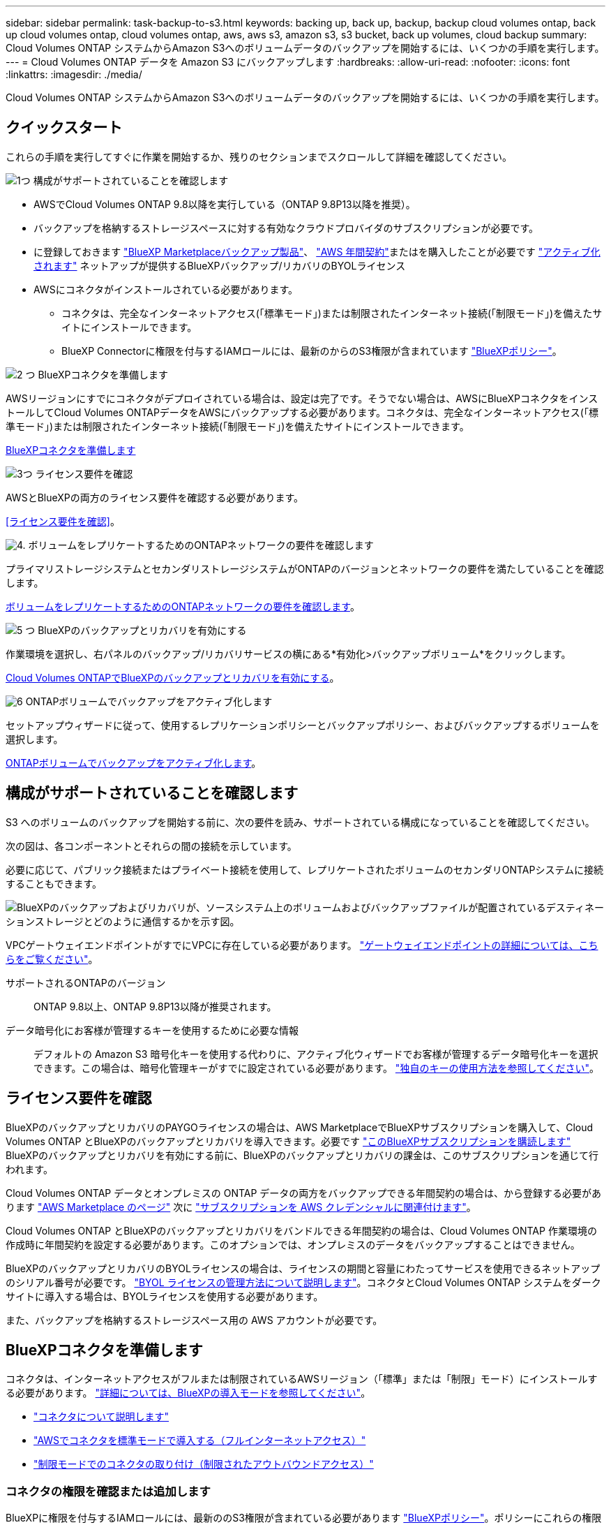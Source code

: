 ---
sidebar: sidebar 
permalink: task-backup-to-s3.html 
keywords: backing up, back up, backup, backup cloud volumes ontap, back up cloud volumes ontap, cloud volumes ontap, aws, aws s3, amazon s3, s3 bucket, back up volumes, cloud backup 
summary: Cloud Volumes ONTAP システムからAmazon S3へのボリュームデータのバックアップを開始するには、いくつかの手順を実行します。 
---
= Cloud Volumes ONTAP データを Amazon S3 にバックアップします
:hardbreaks:
:allow-uri-read: 
:nofooter: 
:icons: font
:linkattrs: 
:imagesdir: ./media/


[role="lead"]
Cloud Volumes ONTAP システムからAmazon S3へのボリュームデータのバックアップを開始するには、いくつかの手順を実行します。



== クイックスタート

これらの手順を実行してすぐに作業を開始するか、残りのセクションまでスクロールして詳細を確認してください。

.image:https://raw.githubusercontent.com/NetAppDocs/common/main/media/number-1.png["1つ"] 構成がサポートされていることを確認します
[role="quick-margin-list"]
* AWSでCloud Volumes ONTAP 9.8以降を実行している（ONTAP 9.8P13以降を推奨）。
* バックアップを格納するストレージスペースに対する有効なクラウドプロバイダのサブスクリプションが必要です。
* に登録しておきます https://aws.amazon.com/marketplace/pp/prodview-oorxakq6lq7m4?sr=0-8&ref_=beagle&applicationId=AWSMPContessa["BlueXP Marketplaceバックアップ製品"]、 https://aws.amazon.com/marketplace/pp/B086PDWSS8["AWS 年間契約"]またはを購入したことが必要です link:task-licensing-cloud-backup.html#use-a-bluexp-backup-and-recovery-byol-license["アクティブ化されます"] ネットアップが提供するBlueXPバックアップ/リカバリのBYOLライセンス
* AWSにコネクタがインストールされている必要があります。
+
** コネクタは、完全なインターネットアクセス(「標準モード」)または制限されたインターネット接続(「制限モード」)を備えたサイトにインストールできます。
** BlueXP Connectorに権限を付与するIAMロールには、最新のからのS3権限が含まれています https://docs.netapp.com/us-en/bluexp-setup-admin/reference-permissions.html["BlueXPポリシー"^]。




.image:https://raw.githubusercontent.com/NetAppDocs/common/main/media/number-2.png["2 つ"] BlueXPコネクタを準備します
[role="quick-margin-para"]
AWSリージョンにすでにコネクタがデプロイされている場合は、設定は完了です。そうでない場合は、AWSにBlueXPコネクタをインストールしてCloud Volumes ONTAPデータをAWSにバックアップする必要があります。コネクタは、完全なインターネットアクセス(「標準モード」)または制限されたインターネット接続(「制限モード」)を備えたサイトにインストールできます。

[role="quick-margin-para"]
<<BlueXPコネクタを準備します>>

.image:https://raw.githubusercontent.com/NetAppDocs/common/main/media/number-3.png["3つ"] ライセンス要件を確認
[role="quick-margin-para"]
AWSとBlueXPの両方のライセンス要件を確認する必要があります。

[role="quick-margin-para"]
<<ライセンス要件を確認>>。

.image:https://raw.githubusercontent.com/NetAppDocs/common/main/media/number-4.png["4."] ボリュームをレプリケートするためのONTAPネットワークの要件を確認します
[role="quick-margin-para"]
プライマリストレージシステムとセカンダリストレージシステムがONTAPのバージョンとネットワークの要件を満たしていることを確認します。

[role="quick-margin-para"]
<<ボリュームをレプリケートするためのONTAPネットワークの要件を確認します>>。

.image:https://raw.githubusercontent.com/NetAppDocs/common/main/media/number-5.png["5 つ"] BlueXPのバックアップとリカバリを有効にする
[role="quick-margin-para"]
作業環境を選択し、右パネルのバックアップ/リカバリサービスの横にある*有効化>バックアップボリューム*をクリックします。

[role="quick-margin-para"]
<<Cloud Volumes ONTAPでBlueXPのバックアップとリカバリを有効にする>>。

.image:https://raw.githubusercontent.com/NetAppDocs/common/main/media/number-6.png["6"] ONTAPボリュームでバックアップをアクティブ化します
[role="quick-margin-para"]
セットアップウィザードに従って、使用するレプリケーションポリシーとバックアップポリシー、およびバックアップするボリュームを選択します。

[role="quick-margin-para"]
<<ONTAPボリュームでバックアップをアクティブ化します>>。



== 構成がサポートされていることを確認します

S3 へのボリュームのバックアップを開始する前に、次の要件を読み、サポートされている構成になっていることを確認してください。

次の図は、各コンポーネントとそれらの間の接続を示しています。

必要に応じて、パブリック接続またはプライベート接続を使用して、レプリケートされたボリュームのセカンダリONTAPシステムに接続することもできます。

image:diagram_cloud_backup_cvo_aws.png["BlueXPのバックアップおよびリカバリが、ソースシステム上のボリュームおよびバックアップファイルが配置されているデスティネーションストレージとどのように通信するかを示す図。"]

VPCゲートウェイエンドポイントがすでにVPCに存在している必要があります。 https://docs.aws.amazon.com/vpc/latest/privatelink/vpc-endpoints-s3.html["ゲートウェイエンドポイントの詳細については、こちらをご覧ください"^]。

サポートされるONTAPのバージョン:: ONTAP 9.8以上、ONTAP 9.8P13以降が推奨されます。
データ暗号化にお客様が管理するキーを使用するために必要な情報:: デフォルトの Amazon S3 暗号化キーを使用する代わりに、アクティブ化ウィザードでお客様が管理するデータ暗号化キーを選択できます。この場合は、暗号化管理キーがすでに設定されている必要があります。 https://docs.netapp.com/us-en/bluexp-cloud-volumes-ontap/task-setting-up-kms.html["独自のキーの使用方法を参照してください"^]。




== ライセンス要件を確認

BlueXPのバックアップとリカバリのPAYGOライセンスの場合は、AWS MarketplaceでBlueXPサブスクリプションを購入して、Cloud Volumes ONTAP とBlueXPのバックアップとリカバリを導入できます。必要です https://aws.amazon.com/marketplace/pp/prodview-oorxakq6lq7m4?sr=0-8&ref_=beagle&applicationId=AWSMPContessa["このBlueXPサブスクリプションを購読します"^] BlueXPのバックアップとリカバリを有効にする前に、BlueXPのバックアップとリカバリの課金は、このサブスクリプションを通じて行われます。

Cloud Volumes ONTAP データとオンプレミスの ONTAP データの両方をバックアップできる年間契約の場合は、から登録する必要があります https://aws.amazon.com/marketplace/pp/prodview-q7dg6zwszplri["AWS Marketplace のページ"^] 次に https://docs.netapp.com/us-en/bluexp-setup-admin/task-adding-aws-accounts.html["サブスクリプションを AWS クレデンシャルに関連付けます"^]。

Cloud Volumes ONTAP とBlueXPのバックアップとリカバリをバンドルできる年間契約の場合は、Cloud Volumes ONTAP 作業環境の作成時に年間契約を設定する必要があります。このオプションでは、オンプレミスのデータをバックアップすることはできません。

BlueXPのバックアップとリカバリのBYOLライセンスの場合は、ライセンスの期間と容量にわたってサービスを使用できるネットアップのシリアル番号が必要です。 link:task-licensing-cloud-backup.html#use-a-bluexp-backup-and-recovery-byol-license["BYOL ライセンスの管理方法について説明します"]。コネクタとCloud Volumes ONTAP システムをダークサイトに導入する場合は、BYOLライセンスを使用する必要があります。

また、バックアップを格納するストレージスペース用の AWS アカウントが必要です。



== BlueXPコネクタを準備します

コネクタは、インターネットアクセスがフルまたは制限されているAWSリージョン（「標準」または「制限」モード）にインストールする必要があります。 https://docs.netapp.com/us-en/bluexp-setup-admin/concept-modes.html["詳細については、BlueXPの導入モードを参照してください"^]。

* https://docs.netapp.com/us-en/bluexp-setup-admin/concept-connectors.html["コネクタについて説明します"^]
* https://docs.netapp.com/us-en/bluexp-setup-admin/task-quick-start-connector-aws.html["AWSでコネクタを標準モードで導入する（フルインターネットアクセス）"^]
* https://docs.netapp.com/us-en/bluexp-setup-admin/task-quick-start-restricted-mode.html["制限モードでのコネクタの取り付け（制限されたアウトバウンドアクセス）"^]




=== コネクタの権限を確認または追加します

BlueXPに権限を付与するIAMロールには、最新ののS3権限が含まれている必要があります https://docs.netapp.com/us-en/bluexp-setup-admin/reference-permissions-aws.html["BlueXPポリシー"^]。ポリシーにこれらの権限がすべて含まれていない場合は、を参照してください https://docs.aws.amazon.com/IAM/latest/UserGuide/access_policies_manage-edit.html["AWS のドキュメント：「 Editing IAM policies"]。

ポリシーの具体的な権限を次に示します。

[%collapsible]
====
[source, json]
----
{
            "Sid": "backupPolicy",
            "Effect": "Allow",
            "Action": [
                "s3:DeleteBucket",
                "s3:GetLifecycleConfiguration",
                "s3:PutLifecycleConfiguration",
                "s3:PutBucketTagging",
                "s3:ListBucketVersions",
                "s3:GetObject",
                "s3:DeleteObject",
                "s3:PutObject",
                "s3:ListBucket",
                "s3:ListAllMyBuckets",
                "s3:GetBucketTagging",
                "s3:GetBucketLocation",
                "s3:GetBucketPolicyStatus",
                "s3:GetBucketPublicAccessBlock",
                "s3:GetBucketAcl",
                "s3:GetBucketPolicy",
                "s3:PutBucketPolicy",
                "s3:PutBucketOwnershipControls"
                "s3:PutBucketPublicAccessBlock",
                "s3:PutEncryptionConfiguration",
                "s3:GetObjectVersionTagging",
                "s3:GetBucketObjectLockConfiguration",
                "s3:GetObjectVersionAcl",
                "s3:PutObjectTagging",
                "s3:DeleteObjectTagging",
                "s3:GetObjectRetention",
                "s3:DeleteObjectVersionTagging",
                "s3:PutBucketObjectLockConfiguration",
                "s3:DeleteObjectVersion",
                "s3:GetObjectTagging",
                "s3:PutBucketVersioning",
                "s3:PutObjectVersionTagging",
                "s3:GetBucketVersioning",
                "s3:BypassGovernanceRetention",
                "s3:PutObjectRetention",
                "s3:GetObjectVersion",
                "athena:StartQueryExecution",
                "athena:GetQueryResults",
                "athena:GetQueryExecution",
                "glue:GetDatabase",
                "glue:GetTable",
                "glue:CreateTable",
                "glue:CreateDatabase",
                "glue:GetPartitions",
                "glue:BatchCreatePartition",
                "glue:BatchDeletePartition"
            ],
            "Resource": [
                "arn:aws:s3:::netapp-backup-*"
            ]
        },
----
====

NOTE: AWS Chinaリージョンでバックアップを作成する場合は、IAMポリシーのall_Resource_sectionsの下にあるAWSリソース名「arn」を「aws」から「aws-cn」に変更する必要があります `arn:aws-cn:s3:::netapp-backup-*`。

必要なAWS Cloud Volumes ONTAP 権限:: Cloud Volumes ONTAP システムでONTAP 9.12.1以降のソフトウェアを実行している場合は、作業環境に権限を付与するIAMロールに、BlueXPの最新のバックアップとリカバリに特化した新しいS3権限のセットを含める必要があります https://docs.netapp.com/us-en/bluexp-cloud-volumes-ontap/task-set-up-iam-roles.html["Cloud Volumes ONTAP ポリシー"^]。
+
--
BlueXPバージョン3.9.23以降を使用してCloud Volumes ONTAP 作業環境を作成した場合、これらの権限はすでにIAMロールに含まれている必要があります。そうでない場合は、不足している権限を追加する必要があります。

--
サポートされている AWS リージョン:: BlueXPのバックアップとリカバリは、すべてのAWSリージョンでサポートされます https://cloud.netapp.com/cloud-volumes-global-regions["Cloud Volumes ONTAP がサポートされている場合"^]（AWS GovCloudリージョンを含む）。
別の AWS アカウントでバックアップを作成する場合の必須のセットアップです:: デフォルトでは、 Cloud Volumes ONTAP システムに使用されるアカウントと同じアカウントを使用してバックアップが作成されます。バックアップに別のAWSアカウントを使用する場合は、次の作業を行う必要があります。
+
--
* 権限「s3：PutBucketPolicy」と「s3：PutOwnershipControls」が、BlueXPコネクタに権限を付与するIAMロールに含まれていることを確認します。
* デスティネーションAWSアカウントのクレデンシャルをBlueXPに追加します。 https://docs.netapp.com/us-en/bluexp-setup-admin/task-adding-aws-accounts.html#add-additional-credentials-to-a-connector["詳細については、「方法」を参照してください"^]。
* 2番目のアカウントのユーザクレデンシャルに次の権限を追加します。
+
....
"athena:StartQueryExecution",
"athena:GetQueryResults",
"athena:GetQueryExecution",
"glue:GetDatabase",
"glue:GetTable",
"glue:CreateTable",
"glue:CreateDatabase",
"glue:GetPartitions",
"glue:BatchCreatePartition",
"glue:BatchDeletePartition"
....


--
独自のバケットを作成します:: デフォルトでは、サービスによってバケットが作成されます。独自のバケットを使用する場合は、バックアップアクティブ化ウィザードを開始する前にバケットを作成し、ウィザードでバケットを選択できます。
+
--
link:concept-protection-journey.html#do-you-want-to-create-your-own-object-storage-container["独自のバケットの作成の詳細については、こちらをご覧ください"^]。

--




== ボリュームをレプリケートするためのONTAPネットワークの要件を確認します

BlueXPのバックアップとリカバリを使用してセカンダリONTAPシステムにレプリケートされたボリュームを作成する場合は、ソースシステムとデスティネーションシステムが次のネットワーク要件を満たしていることを確認してください。



==== オンプレミスのONTAPネットワークの要件

* クラスタが社内にある場合は、社内ネットワークからクラウドプロバイダ内の仮想ネットワークへの接続が必要です。これは通常、 VPN 接続です。
* ONTAP クラスタは、サブネット、ポート、ファイアウォール、およびクラスタの追加要件を満たしている必要があります。
+
Cloud Volumes ONTAPまたはオンプレミスのシステムにレプリケートできるため、オンプレミスのONTAPシステムのピアリング要件を確認してください。 https://docs.netapp.com/us-en/ontap-sm-classic/peering/reference_prerequisites_for_cluster_peering.html["クラスタピアリングの前提条件については、 ONTAP のドキュメントを参照してください"^]。





==== Cloud Volumes ONTAPネットワークの要件

* インスタンスのセキュリティグループに、必要なインバウンドおよびアウトバウンドのルールが含まれている必要があります。具体的には、 ICMP とポート 11104 および 11105 のルールが必要です。これらのルールは、事前定義されたセキュリティグループに含まれています。


* 異なるサブネットにある 2 つの Cloud Volumes ONTAP システム間でデータをレプリケートするには、サブネットを一緒にルーティングする必要があります（これがデフォルト設定です）。




== Cloud Volumes ONTAPでBlueXPのバックアップとリカバリを有効にする

BlueXPのバックアップとリカバリは簡単に有効にできます。手順は、既存のCloud Volumes ONTAPシステムと新規のシステムのどちらを使用しているかによって多少異なります。

*新しいシステムでBlueXPのバックアップとリカバリを有効にする*

作業環境ウィザードでは、BlueXPのバックアップとリカバリがデフォルトで有効になります。このオプションは必ず有効にしておいてください。

を参照してください https://docs.netapp.com/us-en/bluexp-cloud-volumes-ontap/task-deploying-otc-aws.html["AWS での Cloud Volumes ONTAP の起動"^] を Cloud Volumes ONTAP 参照してください。

.手順
. BlueXPのキャンバスで*[Add Working Environment]*を選択し、クラウドプロバイダを選択して*[Add New]*を選択します。Cloud Volumes ONTAPの作成*を選択します。
. クラウドプロバイダとして* Amazon Web Services *を選択し、単一のノードまたはHAシステムを選択します。
. [ 詳細と資格情報 ] ページに入力します。
. [サービス]ページで、サービスを有効のままにして*[続行]*を選択します。
+
image:screenshot_backup_to_gcp.png["は、作業環境ウィザードのBlueXPのバックアップとリカバリオプションを示しています。"]

. ウィザードの各ページを設定し、システムを導入します。


.結果
システムでBlueXPのバックアップとリカバリが有効になっている。これらのCloud Volumes ONTAPシステムでボリュームを作成したら、BlueXPのバックアップとリカバリとを起動します link:task-manage-backups-ontap.html#activate-backup-on-additional-volumes-in-a-working-environment["保護する各ボリュームでバックアップをアクティブ化します"]。

*既存のシステムでBlueXPのバックアップとリカバリを有効にする*

既存のシステムでBlueXPのバックアップとリカバリをいつでも作業環境から直接有効にできます。

.手順
. BlueXPのキャンバスで、作業環境を選択し、右側のパネルでバックアップとリカバリサービスの横にある*[有効化]*を選択します。
+
バックアップのAmazon S3デスティネーションがCanvas上の作業環境として存在する場合は、クラスタをAmazon S3作業環境にドラッグしてセットアップウィザードを開始できます。

+
image:screenshot_backup_cvo_enable.png["作業環境を選択した後に使用できる[バックアップとリカバリの有効化]ボタンを示すスクリーンショット。"]




TIP: バックアップ設定の変更またはレプリケーションの追加については、を参照してください link:../task-manage-backups-ontap.html["ONTAP バックアップを管理します"]。



== ONTAPボリュームでバックアップをアクティブ化します

オンプレミスの作業環境からいつでも直接バックアップをアクティブ化できます。

ウィザードでは、次の主な手順を実行します。

* <<バックアップするボリュームを選択します>>
* <<バックアップ戦略を定義します>>
* <<選択内容を確認します>>


また可能です <<APIコマンドを表示します>> レビューステップでは、コードをコピーして、将来の作業環境のバックアップアクティベーションを自動化できます。



=== ウィザードを開始します

.手順
. 次のいずれかの方法でバックアップとリカバリのアクティブ化ウィザードにアクセスします。
+
** BlueXPキャンバスで、作業環境を選択し、右パネルのバックアップとリカバリサービスの横にある*[有効化]>[ボリュームのバックアップ]*を選択します。
+
image:screenshot_backup_onprem_enable.png["作業環境を選択すると表示される[Backup and recovery Enable]ボタンのスクリーンショット。"]

+
バックアップのAWSデスティネーションがCanvasの作業環境として存在する場合は、ONTAPクラスタをAWSオブジェクトストレージにドラッグできます。

** [バックアップとリカバリ]バーで*[ボリューム]*を選択します。[ボリューム]タブで、*[操作]* image:icon-action.png["アクションアイコン"] 単一のボリューム（オブジェクトストレージへのレプリケーションまたはバックアップがまだ有効になっていないボリューム）に対して*[バックアップのアクティブ化]*を選択します。


+
ウィザードの[Introduction]ページには、ローカルSnapshot、レプリケーション、バックアップなどの保護オプションが表示されます。この手順で2番目のオプションを選択した場合は、1つのボリュームが選択された状態で[Define Backup Strategy]ページが表示されます。

. 次のオプションに進みます。
+
** BlueXPコネクタをすでにお持ちの場合は、これで準備は完了です。[次へ]*を選択します。
** BlueXPコネクタをまだお持ちでない場合は、*[Add a Connector]*オプションが表示されます。を参照してください <<BlueXPコネクタを準備します>>。






=== バックアップするボリュームを選択します

保護するボリュームを選択します。保護されたボリュームとは、Snapshotポリシー、レプリケーションポリシー、オブジェクトへのバックアップポリシーのうち1つ以上を含むボリュームです。

FlexVolボリュームとFlexGroupボリュームのどちらを保護するかを選択できますが、作業環境でバックアップをアクティブ化するときは、これらのボリュームを組み合わせて選択することはできません。方法を参照してください link:task-manage-backups-ontap.html#activate-backup-on-additional-volumes-in-a-working-environment["作業環境内の追加ボリュームのバックアップをアクティブ化"] （FlexVolまたはFlexGroup）初期ボリュームのバックアップの設定が完了したら、

[NOTE]
====
* バックアップをアクティブ化できるのは、一度に1つのFlexGroupボリュームだけです。
* 選択するボリュームのSnapLock設定は同じである必要があります。すべてのボリュームでSnapLock Enterpriseが有効になっているかSnapLockが無効になっている必要があります。（SnapLock Complianceモードのボリュームには、ONTAP 9.14以降が必要です）。


====
.手順
選択したボリュームにSnapshotポリシーまたはレプリケーションポリシーがすでに適用されている場合は、あとで選択したポリシーで既存のポリシーが上書きされます。

. [Select Volumes]ページで、保護するボリュームを選択します。
+
** 必要に応じて、行をフィルタして、特定のボリュームタイプや形式などのボリュームのみを表示し、選択を容易にします。
** 最初のボリュームを選択したら、すべてのFlexVolボリュームを選択できます（FlexGroupボリュームは一度に1つだけ選択できます）。既存のFlexVolボリュームをすべてバックアップするには、最初に1つのボリュームをオンにしてから、タイトル行のボックスをオンにします。（image:button_backup_all_volumes.png[""]）。
** 個々のボリュームをバックアップするには、各ボリュームのボックス（image:button_backup_1_volume.png[""]）。


. 「 * 次へ * 」を選択します。




=== バックアップ戦略を定義します

バックアップ戦略を定義するには、次のオプションを設定します。

* 1つまたはすべてのバックアップオプション（ローカルSnapshot、レプリケーション、オブジェクトストレージへのバックアップ）が必要かどうか
* アーキテクチャ
* ローカルSnapshotポリシー
* レプリケーションのターゲットとポリシー
+

NOTE: 選択したボリュームのSnapshotポリシーとレプリケーションポリシーがこの手順で選択したポリシーと異なる場合は、既存のポリシーが上書きされます。

* オブジェクトストレージ情報（プロバイダ、暗号化、ネットワーク、バックアップポリシー、エクスポートオプション）へのバックアップ。


.手順
. [Define backup strategy]ページで、次のいずれかまたはすべてを選択します。デフォルトでは、3つすべてが選択されています。
+
** *ローカルSnapshot *：レプリケーションまたはオブジェクトストレージへのバックアップを実行する場合は、ローカルSnapshotを作成する必要があります。
** *レプリケーション*：別のONTAPストレージシステムにレプリケートされたボリュームを作成します。
** *バックアップ*：ボリュームをオブジェクトストレージにバックアップします。


. *アーキテクチャ*:レプリケーションとバックアップを選択した場合は'次のいずれかの情報フローを選択します
+
** *カスケード*：情報は、プライマリストレージシステムからセカンダリストレージ、およびセカンダリストレージからオブジェクトストレージに流れます。
** *ファンアウト*：プライマリストレージシステムからセカンダリ_および_に、プライマリストレージからオブジェクトストレージに情報が流れます。
+
これらのアーキテクチャの詳細については、を参照してください link:concept-protection-journey.html["保護対策を計画しましょう"]。



. *ローカルSnapshot *：既存のSnapshotポリシーを選択するか、新しいSnapshotポリシーを作成します。
+

TIP: Snapshotをアクティブ化する前にカスタムポリシーを作成するには、を参照してください。 link:task-create-policies-ontap.html["ポリシーを作成する"]。

+
ポリシーを作成するには、*[新しいポリシーの作成]*を選択し、次の手順を実行します。

+
** ポリシーの名前を入力します。
** 最大5つのスケジュール（通常は異なる周波数）を選択します。
** 「 * Create * 」を選択します。


. *レプリケーション*：次のオプションを設定します。
+
** *レプリケーションターゲット*：デスティネーションの作業環境とSVMを選択します。必要に応じて、レプリケートするボリュームの名前に追加するデスティネーションアグリゲートとプレフィックスまたはサフィックスを選択します。
** *レプリケーションポリシー*：既存のレプリケーションポリシーを選択するか作成します。
+

TIP: カスタムポリシーを作成するには、を参照してください。 link:task-create-policies-ontap.html["ポリシーを作成する"]。

+
ポリシーを作成するには、*[新しいポリシーの作成]*を選択し、次の手順を実行します。

+
*** ポリシーの名前を入力します。
*** 最大5つのスケジュール（通常は異なる周波数）を選択します。
*** 「 * Create * 」を選択します。




. *オブジェクトにバックアップ*：*バックアップ*を選択した場合は、次のオプションを設定します。
+
** *プロバイダ*：[Amazon Web Services]*を選択します。
** *プロバイダ設定*：バックアップを保存するプロバイダの詳細と地域を入力します。
+
バックアップの保存に使用するAWSアカウントを入力します。これは、 Cloud Volumes ONTAP システムが配置されているアカウントとは異なる場合があります。

+
バックアップに別のAWSアカウントを使用する場合は、デスティネーションのAWSアカウントのクレデンシャルをBlueXPに追加し、「s3：PutBucketPolicy」および「s3：PutOwnerBucketshipControls」権限をBlueXPに付与するIAMロールに追加する必要があります。

+
バックアップを保存するリージョンを選択します。これは、 Cloud Volumes ONTAP システムが配置されているリージョンとは異なるリージョンにすることもできます。

+
新しいバケットを作成するか、既存のバケットを選択します。

** *暗号化キー*：新しいバケットを作成した場合は、プロバイダから提供された暗号化キー情報を入力します。データの暗号化を管理するために、デフォルトのAWS暗号化キーを使用するか、AWSアカウントからお客様が管理する独自のキーを選択するかを選択します。 (https://docs.netapp.com/us-en/bluexp-cloud-volumes-ontap/task-setting-up-kms.html["独自の暗号化キーの使用方法を参照してください"]）。
+
独自の顧客管理キーを使用する場合は、キーボールトとキー情報を入力します。



+

NOTE: 既存のバケットを選択した場合、暗号化情報はすでに使用可能なため、ここで入力する必要はありません。

+
** *バックアップポリシー*：オブジェクトストレージへの既存のバックアップポリシーを選択するか作成します。
+

TIP: バックアップをアクティブ化する前にカスタムポリシーを作成するには、を参照してください。 link:task-create-policies-ontap.html["ポリシーを作成する"]。

+
ポリシーを作成するには、*[新しいポリシーの作成]*を選択し、次の手順を実行します。

+
*** ポリシーの名前を入力します。
*** 最大5つのスケジュール（通常は異なる周波数）を選択します。
*** オブジェクトへのバックアップポリシーの場合は、DataLockとRansomware Protectionを設定します。DataLockとランサムウェア対策の詳細については、 link:concept-cloud-backup-policies.html["オブジェクトへのバックアップポリシーの設定"]。






* 「 * Create * 」を選択します。
+
** *既存のSnapshotコピーをバックアップコピーとしてオブジェクトストレージにエクスポート*：この作業環境に、この作業環境に対して選択したバックアップスケジュールラベル（daily、weeklyなど）と一致するボリュームのローカルSnapshotコピーがある場合は、この追加のプロンプトが表示されます。ボリュームを最大限に保護するために、履歴Snapshotをすべてオブジェクトストレージにバックアップファイルとしてコピーする場合は、このチェックボックスをオンにします。
+
... 「 * 次へ * 」を選択します。








=== 選択内容を確認します

これにより、選択内容を確認し、必要に応じて調整を行うことができます。

.手順
. [Review]ページで、選択内容を確認します。
. 必要に応じて、Snapshotポリシーのラベルをレプリケーションポリシーおよびバックアップポリシーのラベルと自動的に同期する*チェックボックスをオンにします。これにより、レプリケーションポリシーとバックアップポリシーのラベルに一致するラベルを持つSnapshotが作成されます。
. [バックアップのアクティブ化]*を選択します。


.結果
BlueXPのバックアップとリカバリで、ボリュームの初期バックアップが作成されます。レプリケートされたボリュームとバックアップファイルのベースライン転送には、プライマリストレージシステムのデータのフルコピーが含まれます。以降の転送には、Snapshotコピーに含まれるプライマリストレージシステムデータの差分コピーが含まれます。

レプリケートされたボリュームが、プライマリストレージボリュームと同期されるデスティネーションクラスタに作成されます。

入力したS3アクセスキーとシークレットキーで指定されたサービスアカウントにS3バケットが作成され、バックアップファイルがそこに格納されます。

ボリュームバックアップダッシュボードが表示され、バックアップの状態を監視できます。

を使用して、バックアップジョブとリストアジョブのステータスを監視することもできます link:task-monitor-backup-jobs.html["［ジョブ監視］パネル"^]。



=== APIコマンドを表示します

バックアップとリカバリのアクティブ化ウィザードで使用するAPIコマンドを表示し、必要に応じてコピーすることができます。これは、将来の作業環境でバックアップを自動的にアクティブ化する場合に必要になることがあります。

.手順
. バックアップとリカバリのアクティブ化ウィザードで、*[API要求の表示]*を選択します。
. コマンドをクリップボードにコピーするには、*コピー*アイコンを選択します。




== 次の手順

* 可能です link:task-manage-backups-ontap.html["バックアップファイルとバックアップポリシーを管理"^]。バックアップの開始と停止、バックアップの削除、バックアップスケジュールの追加と変更などが含まれます。
* 可能です link:task-manage-backup-settings-ontap.html["クラスタレベルのバックアップの設定を管理します"^]。これには、クラウドストレージへのアクセスにONTAP で使用するストレージキーの変更、オブジェクトストレージへのバックアップのアップロードに使用できるネットワーク帯域幅の変更、将来のボリュームに対する自動バックアップ設定の変更などが含まれます。
* また可能です link:task-restore-backups-ontap.html["ボリューム、フォルダ、または個々のファイルをバックアップファイルからリストアする"^] AWS の Cloud Volumes ONTAP システムやオンプレミスの ONTAP システムに接続できます。


